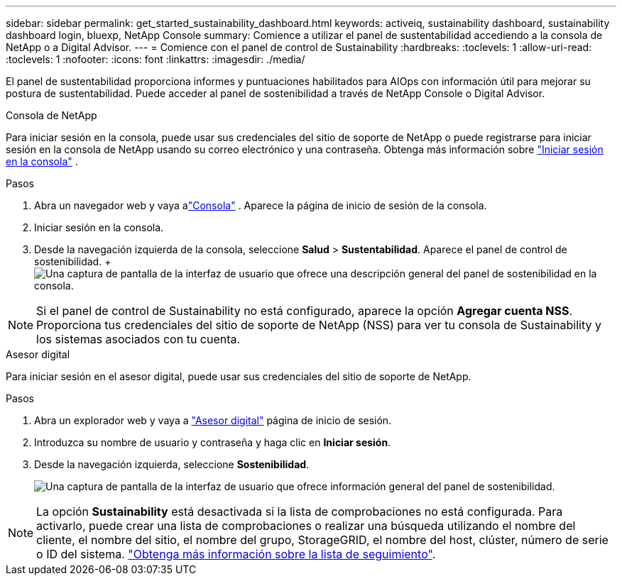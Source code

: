 ---
sidebar: sidebar 
permalink: get_started_sustainability_dashboard.html 
keywords: activeiq, sustainability dashboard, sustainability dashboard login, bluexp, NetApp Console 
summary: Comience a utilizar el panel de sustentabilidad accediendo a la consola de NetApp o a Digital Advisor. 
---
= Comience con el panel de control de Sustainability
:hardbreaks:
:toclevels: 1
:allow-uri-read: 
:toclevels: 1
:nofooter: 
:icons: font
:linkattrs: 
:imagesdir: ./media/


[role="lead"]
El panel de sustentabilidad proporciona informes y puntuaciones habilitados para AIOps con información útil para mejorar su postura de sustentabilidad.  Puede acceder al panel de sostenibilidad a través de NetApp Console o Digital Advisor.

[role="tabbed-block"]
====
.Consola de NetApp
--
Para iniciar sesión en la consola, puede usar sus credenciales del sitio de soporte de NetApp o puede registrarse para iniciar sesión en la consola de NetApp usando su correo electrónico y una contraseña. Obtenga más información sobre link:https://docs.netapp.com/us-en/cloud-manager-setup-admin/task-logging-in.html["Iniciar sesión en la consola"^] .

.Pasos
. Abra un navegador web y vaya alink:https://console.netapp.com/["Consola"^] .  Aparece la página de inicio de sesión de la consola.
. Iniciar sesión en la consola.
. Desde la navegación izquierda de la consola, seleccione *Salud* > *Sustentabilidad*.  Aparece el panel de control de sostenibilidad. +image:sustainability_dashboard_console.png["Una captura de pantalla de la interfaz de usuario que ofrece una descripción general del panel de sostenibilidad en la consola."]



NOTE: Si el panel de control de Sustainability no está configurado, aparece la opción *Agregar cuenta NSS*. Proporciona tus credenciales del sitio de soporte de NetApp (NSS) para ver tu consola de Sustainability y los sistemas asociados con tu cuenta.

--
.Asesor digital
--
Para iniciar sesión en el asesor digital, puede usar sus credenciales del sitio de soporte de NetApp.

.Pasos
. Abra un explorador web y vaya a link:https://activeiq.netapp.com/?source=onlinedocs["Asesor digital"^] página de inicio de sesión.
. Introduzca su nombre de usuario y contraseña y haga clic en *Iniciar sesión*.
. Desde la navegación izquierda, seleccione *Sostenibilidad*.
+
image:sustainability_dashboard.png["Una captura de pantalla de la interfaz de usuario que ofrece información general del panel de sostenibilidad."]




NOTE: La opción *Sustainability* está desactivada si la lista de comprobaciones no está configurada. Para activarlo, puede crear una lista de comprobaciones o realizar una búsqueda utilizando el nombre del cliente, el nombre del sitio, el nombre del grupo, StorageGRID, el nombre del host, clúster, número de serie o ID del sistema. link:concept_overview_dashboard.html["Obtenga más información sobre la lista de seguimiento"].

--
====